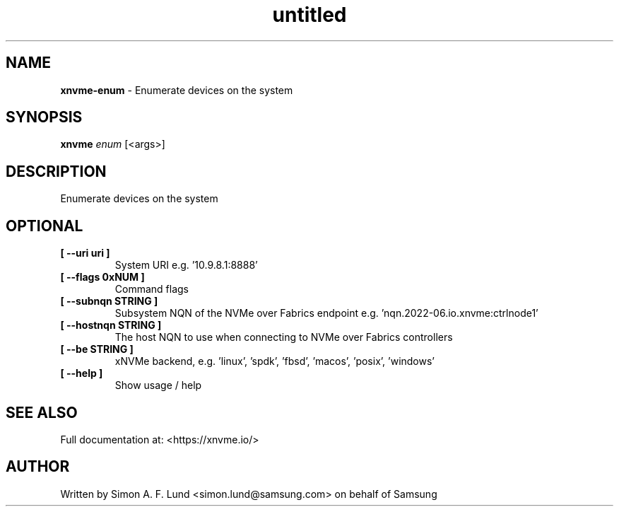 .\" Text automatically generated by txt2man
.TH untitled  "19 June 2023" "" ""
.SH NAME
\fBxnvme-enum \fP- Enumerate devices on the system
.SH SYNOPSIS
.nf
.fam C
\fBxnvme\fP \fIenum\fP [<args>]
.fam T
.fi
.fam T
.fi
.SH DESCRIPTION
Enumerate devices on the system
.SH OPTIONAL
.TP
.B
[ \fB--uri\fP uri ]
System URI e.g. '10.9.8.1:8888'
.TP
.B
[ \fB--flags\fP 0xNUM ]
Command flags
.TP
.B
[ \fB--subnqn\fP STRING ]
Subsystem NQN of the NVMe over Fabrics endpoint e.g. 'nqn.2022-06.io.xnvme:ctrlnode1'
.TP
.B
[ \fB--hostnqn\fP STRING ]
The host NQN to use when connecting to NVMe over Fabrics controllers
.TP
.B
[ \fB--be\fP STRING ]
xNVMe backend, e.g. 'linux', 'spdk', 'fbsd', 'macos', 'posix', 'windows'
.TP
.B
[ \fB--help\fP ]
Show usage / help
.RE
.PP


.SH SEE ALSO
Full documentation at: <https://xnvme.io/>
.SH AUTHOR
Written by Simon A. F. Lund <simon.lund@samsung.com> on behalf of Samsung
